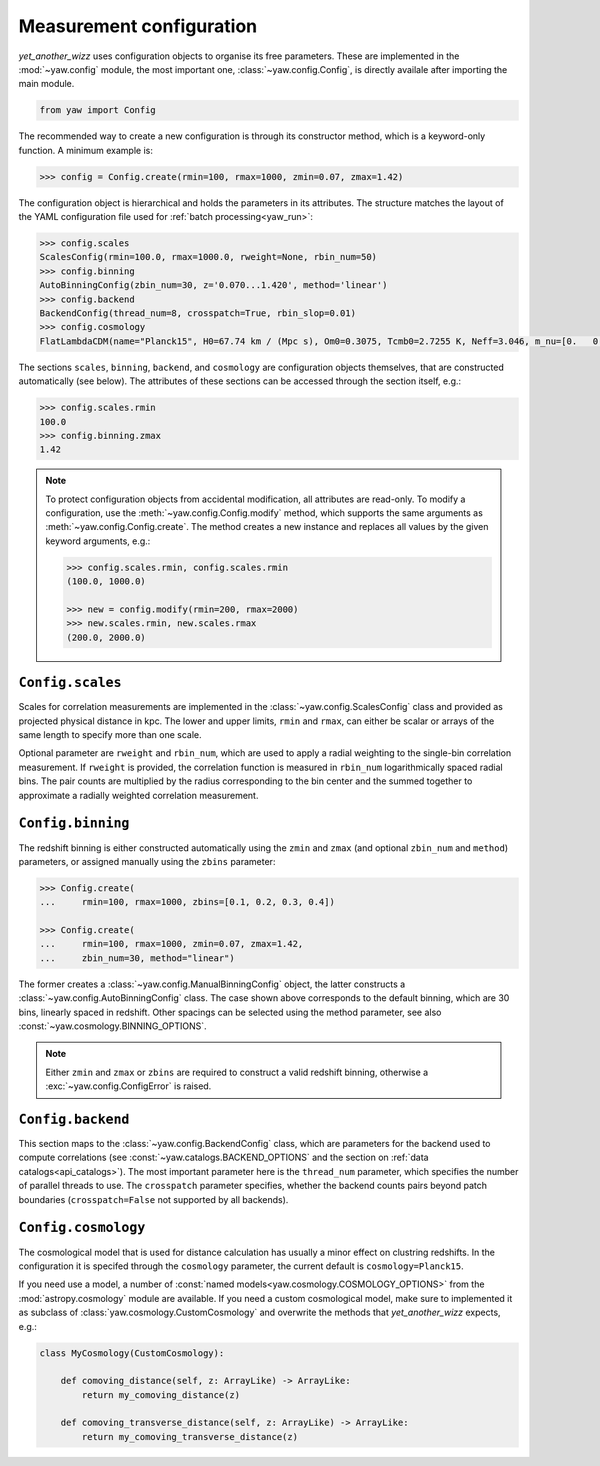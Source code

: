 Measurement configuration
=========================


*yet_another_wizz* uses configuration objects to organise its free parameters.
These are implemented in the :mod:`~yaw.config` module, the most important one,
:class:`~yaw.config.Config`, is directly availale after importing the main
module.

.. code-block:: python

    from yaw import Config

The recommended way to create a new configuration is through its constructor
method, which is a keyword-only function. A minimum example is:

.. code-block:: python

    >>> config = Config.create(rmin=100, rmax=1000, zmin=0.07, zmax=1.42)

The configuration object is hierarchical and holds the parameters in its
attributes. The structure matches the layout of the YAML configuration file used
for :ref:`batch processing<yaw_run>`:

.. code-block:: python

    >>> config.scales
    ScalesConfig(rmin=100.0, rmax=1000.0, rweight=None, rbin_num=50)
    >>> config.binning
    AutoBinningConfig(zbin_num=30, z='0.070...1.420', method='linear')
    >>> config.backend
    BackendConfig(thread_num=8, crosspatch=True, rbin_slop=0.01)
    >>> config.cosmology
    FlatLambdaCDM(name="Planck15", H0=67.74 km / (Mpc s), Om0=0.3075, Tcmb0=2.7255 K, Neff=3.046, m_nu=[0.   0.   0.06] eV, Ob0=0.0486)

The sections ``scales``, ``binning``, ``backend``, and ``cosmology`` are
configuration objects themselves, that are constructed automatically (see
below). The attributes of these sections can be accessed through the section
itself, e.g.:

.. code-block:: python

    >>> config.scales.rmin
    100.0
    >>> config.binning.zmax
    1.42


.. Note::

    To protect configuration objects from accidental modification, all
    attributes are read-only. To modify a configuration, use the
    :meth:`~yaw.config.Config.modify` method, which supports the same
    arguments as :meth:`~yaw.config.Config.create`. The method creates
    a new instance and replaces all values by the given keyword arguments, e.g.:

    .. code-block:: python

        >>> config.scales.rmin, config.scales.rmin
        (100.0, 1000.0)
        
        >>> new = config.modify(rmin=200, rmax=2000)
        >>> new.scales.rmin, new.scales.rmax
        (200.0, 2000.0)


``Config.scales``
------------------------

Scales for correlation measurements are implemented in the
:class:`~yaw.config.ScalesConfig` class and provided as projected physical
distance in kpc. The lower and upper limits, ``rmin`` and ``rmax``, can either
be scalar or arrays of the same length to specify more than one scale.

Optional parameter are ``rweight`` and ``rbin_num``, which are used to apply a
radial weighting to the single-bin correlation measurement. If ``rweight`` is
provided, the correlation function is measured in ``rbin_num`` logarithmically
spaced radial bins. The pair counts are multiplied by the radius corresponding
to the bin center and the summed together to approximate a radially weighted
correlation measurement.


``Config.binning``
-------------------------

The redshift binning is either constructed automatically using the ``zmin`` and
``zmax`` (and optional ``zbin_num`` and ``method``) parameters, or assigned
manually using the ``zbins`` parameter:

.. code-block:: python

    >>> Config.create(
    ...     rmin=100, rmax=1000, zbins=[0.1, 0.2, 0.3, 0.4])

    >>> Config.create(
    ...     rmin=100, rmax=1000, zmin=0.07, zmax=1.42,
    ...     zbin_num=30, method="linear")

The former creates a :class:`~yaw.config.ManualBinningConfig` object, the latter
constructs a :class:`~yaw.config.AutoBinningConfig` class. The case shown above
corresponds to the default binning, which are 30 bins, linearly spaced in
redshift. Other spacings can be selected using the method parameter, see also
:const:`~yaw.cosmology.BINNING_OPTIONS`.

.. Note::

    Either ``zmin`` and ``zmax`` or ``zbins`` are required to construct a valid
    redshift binning, otherwise a :exc:`~yaw.config.ConfigError` is
    raised.


``Config.backend``
-------------------------

This section maps to the :class:`~yaw.config.BackendConfig` class, which are
parameters for the backend used to compute correlations (see
:const:`~yaw.catalogs.BACKEND_OPTIONS` and the section on
:ref:`data catalogs<api_catalogs>`). The most important parameter here is the
``thread_num`` parameter, which specifies the number of parallel threads to use.
The ``crosspatch`` parameter specifies, whether the backend counts pairs beyond
patch boundaries (``crosspatch=False`` not supported by all backends).


``Config.cosmology``
---------------------------

The cosmological model that is used for distance calculation has usually a minor
effect on clustring redshifts. In the configuration it is specifed through the
``cosmology`` parameter, the current default is ``cosmology=Planck15``.

If you need use a model, a number of
:const:`named models<yaw.cosmology.COSMOLOGY_OPTIONS>` from the
:mod:`astropy.cosmology` module are available. If you need a custom cosmological
model, make sure to implemented it as subclass of
:class:`yaw.cosmology.CustomCosmology` and overwrite the methods that
*yet_another_wizz* expects, e.g.:

.. code-block:: python

    class MyCosmology(CustomCosmology):

        def comoving_distance(self, z: ArrayLike) -> ArrayLike:
            return my_comoving_distance(z)

        def comoving_transverse_distance(self, z: ArrayLike) -> ArrayLike:
            return my_comoving_transverse_distance(z)


